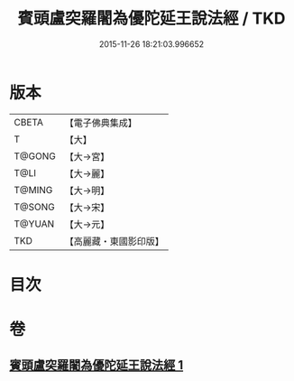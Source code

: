 #+TITLE: 賓頭盧突羅闍為優陀延王說法經 / TKD
#+DATE: 2015-11-26 18:21:03.996652
* 版本
 |     CBETA|【電子佛典集成】|
 |         T|【大】     |
 |    T@GONG|【大→宮】   |
 |      T@LI|【大→麗】   |
 |    T@MING|【大→明】   |
 |    T@SONG|【大→宋】   |
 |    T@YUAN|【大→元】   |
 |       TKD|【高麗藏・東國影印版】|

* 目次
* 卷
** [[file:KR6o0145_001.txt][賓頭盧突羅闍為優陀延王說法經 1]]
